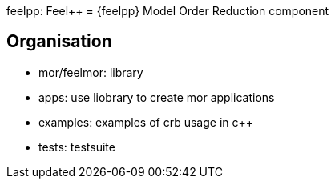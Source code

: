 feelpp: Feel++
= {feelpp} Model Order Reduction component

== Organisation


- mor/feelmor: library
- apps: use liobrary to create mor applications
- examples: examples of crb usage in c++
- tests: testsuite
